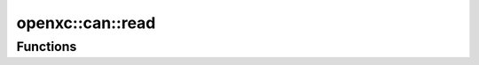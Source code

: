 ===========
openxc::can::read
===========

Functions
==========

.. doxygenfunction:: passthroughCanMessage
.. doxygenfunction:: translateCanSignal
.. doxygenfunction:: translateCanSignal
.. doxygenfunction:: translateCanSignal
.. doxygenfunction:: translateCanSignal
.. doxygenfunction:: sendNumericalMessage
.. doxygenfunction:: sendStringMessage
.. doxygenfunction:: sendBooleanMessage
.. doxygenfunction:: sendEventedBooleanMessage
.. doxygenfunction:: sendEventedStringMessage
.. doxygenfunction:: sendEventedFloatMessage
.. doxygenfunction:: decodeCanSignal
.. doxygenfunction:: stateHandler
.. doxygenfunction:: booleanHandler
.. doxygenfunction:: ignoreHandler
.. doxygenfunction:: passthroughHandler
.. doxygenfunction:: preTranslate
.. doxygenfunction:: postTranslate
